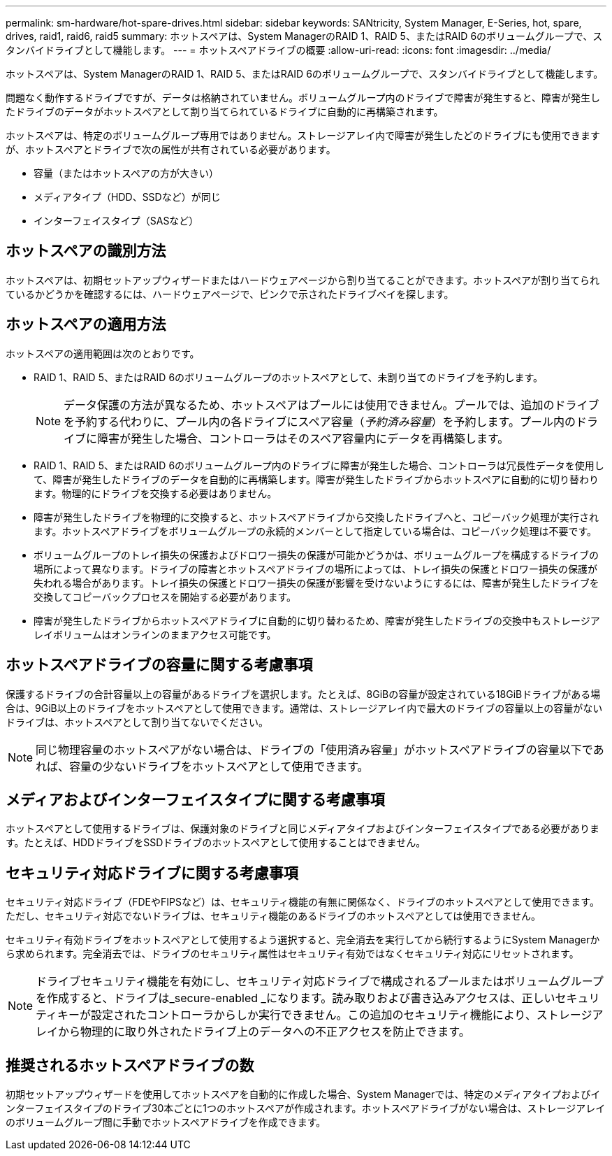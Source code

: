 ---
permalink: sm-hardware/hot-spare-drives.html 
sidebar: sidebar 
keywords: SANtricity, System Manager, E-Series, hot, spare, drives, raid1, raid6, raid5 
summary: ホットスペアは、System ManagerのRAID 1、RAID 5、またはRAID 6のボリュームグループで、スタンバイドライブとして機能します。  
---
= ホットスペアドライブの概要
:allow-uri-read: 
:icons: font
:imagesdir: ../media/


[role="lead"]
ホットスペアは、System ManagerのRAID 1、RAID 5、またはRAID 6のボリュームグループで、スタンバイドライブとして機能します。

問題なく動作するドライブですが、データは格納されていません。ボリュームグループ内のドライブで障害が発生すると、障害が発生したドライブのデータがホットスペアとして割り当てられているドライブに自動的に再構築されます。

ホットスペアは、特定のボリュームグループ専用ではありません。ストレージアレイ内で障害が発生したどのドライブにも使用できますが、ホットスペアとドライブで次の属性が共有されている必要があります。

* 容量（またはホットスペアの方が大きい）
* メディアタイプ（HDD、SSDなど）が同じ
* インターフェイスタイプ（SASなど）




== ホットスペアの識別方法

ホットスペアは、初期セットアップウィザードまたはハードウェアページから割り当てることができます。ホットスペアが割り当てられているかどうかを確認するには、ハードウェアページで、ピンクで示されたドライブベイを探します。



== ホットスペアの適用方法

ホットスペアの適用範囲は次のとおりです。

* RAID 1、RAID 5、またはRAID 6のボリュームグループのホットスペアとして、未割り当てのドライブを予約します。
+
[NOTE]
====
データ保護の方法が異なるため、ホットスペアはプールには使用できません。プールでは、追加のドライブを予約する代わりに、プール内の各ドライブにスペア容量（_予約済み容量_）を予約します。プール内のドライブに障害が発生した場合、コントローラはそのスペア容量内にデータを再構築します。

====
* RAID 1、RAID 5、またはRAID 6のボリュームグループ内のドライブに障害が発生した場合、コントローラは冗長性データを使用して、障害が発生したドライブのデータを自動的に再構築します。障害が発生したドライブからホットスペアに自動的に切り替わります。物理的にドライブを交換する必要はありません。
* 障害が発生したドライブを物理的に交換すると、ホットスペアドライブから交換したドライブへと、コピーバック処理が実行されます。ホットスペアドライブをボリュームグループの永続的メンバーとして指定している場合は、コピーバック処理は不要です。
* ボリュームグループのトレイ損失の保護およびドロワー損失の保護が可能かどうかは、ボリュームグループを構成するドライブの場所によって異なります。ドライブの障害とホットスペアドライブの場所によっては、トレイ損失の保護とドロワー損失の保護が失われる場合があります。トレイ損失の保護とドロワー損失の保護が影響を受けないようにするには、障害が発生したドライブを交換してコピーバックプロセスを開始する必要があります。
* 障害が発生したドライブからホットスペアドライブに自動的に切り替わるため、障害が発生したドライブの交換中もストレージアレイボリュームはオンラインのままアクセス可能です。




== ホットスペアドライブの容量に関する考慮事項

保護するドライブの合計容量以上の容量があるドライブを選択します。たとえば、8GiBの容量が設定されている18GiBドライブがある場合は、9GiB以上のドライブをホットスペアとして使用できます。通常は、ストレージアレイ内で最大のドライブの容量以上の容量がないドライブは、ホットスペアとして割り当てないでください。

[NOTE]
====
同じ物理容量のホットスペアがない場合は、ドライブの「使用済み容量」がホットスペアドライブの容量以下であれば、容量の少ないドライブをホットスペアとして使用できます。

====


== メディアおよびインターフェイスタイプに関する考慮事項

ホットスペアとして使用するドライブは、保護対象のドライブと同じメディアタイプおよびインターフェイスタイプである必要があります。たとえば、HDDドライブをSSDドライブのホットスペアとして使用することはできません。



== セキュリティ対応ドライブに関する考慮事項

セキュリティ対応ドライブ（FDEやFIPSなど）は、セキュリティ機能の有無に関係なく、ドライブのホットスペアとして使用できます。ただし、セキュリティ対応でないドライブは、セキュリティ機能のあるドライブのホットスペアとしては使用できません。

セキュリティ有効ドライブをホットスペアとして使用するよう選択すると、完全消去を実行してから続行するようにSystem Managerから求められます。完全消去では、ドライブのセキュリティ属性はセキュリティ有効ではなくセキュリティ対応にリセットされます。

[NOTE]
====
ドライブセキュリティ機能を有効にし、セキュリティ対応ドライブで構成されるプールまたはボリュームグループを作成すると、ドライブは_secure-enabled _になります。読み取りおよび書き込みアクセスは、正しいセキュリティキーが設定されたコントローラからしか実行できません。この追加のセキュリティ機能により、ストレージアレイから物理的に取り外されたドライブ上のデータへの不正アクセスを防止できます。

====


== 推奨されるホットスペアドライブの数

初期セットアップウィザードを使用してホットスペアを自動的に作成した場合、System Managerでは、特定のメディアタイプおよびインターフェイスタイプのドライブ30本ごとに1つのホットスペアが作成されます。ホットスペアドライブがない場合は、ストレージアレイのボリュームグループ間に手動でホットスペアドライブを作成できます。
